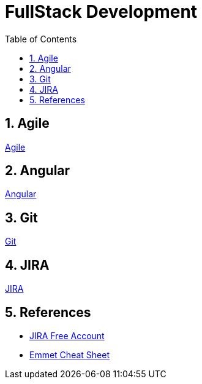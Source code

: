 = FullStack Development
:toc: left
:toclevels: 5
:sectnums:


== Agile

link:agile/Agile.adoc[Agile,window=_blank]

== Angular

link:angular/Angular.adoc[Angular,window=_blank]

== Git

link:git/Git.adoc[Git,window=_blank]

== JIRA

link:agile/JIRA.adoc[JIRA,window=_blank]


== References

* https://www.atlassian.com/software/jira/free[JIRA Free Account,window=_blank]

* https://docs.emmet.io/cheat-sheet/[Emmet Cheat Sheet, window=_blank]